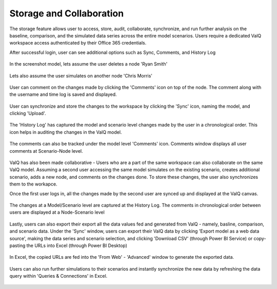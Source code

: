 Storage and Collaboration
================

The storage feature allows user to access, store, audit, collaborate, synchronize, and run further analysis on the baseline, comparison, and the simulated data series across the entire model scenarios.
Users require a dedicated ValQ workspace access authenticated by their Office 365 credentials.

After successful login, user can see additional options such as Sync, Comments, and History Log

.. figure:: _static/SC.1.png   
    :align: center
    :alt: alternate text   

In the screenshot model, lets assume the user deletes a node 'Ryan Smith' 

.. figure:: _static/SC.2.1.png   
    :align: center
    :alt: alternate text  

Lets also assume the user simulates on another node 'Chris Morris'

.. figure:: _static/SC.2.2.png   
    :align: center
    :alt: alternate text  

User can comment on the changes made by clicking the 'Comments' icon on top of the node. The comment along with the username and time log is saved and displayed.

.. figure:: _static/SC.3.png   
    :align: center
    :alt: alternate text  

User can synchronize and store the changes to the workspace by clicking the 'Sync' icon, naming the model, and clicking 'Upload'.

.. figure:: _static/SC.4.png   
    :align: center
    :alt: alternate text  

The 'History Log' has captured the model and scenario level changes made by the user in a chronological order.
This icon helps in auditing the changes in the ValQ model.

.. figure:: _static/SC.5.png   
    :align: center
    :alt: alternate text  

The comments can also be tracked under the model level 'Comments' icon.
Comments window displays all user comments at Scenario-Node level.

.. figure:: _static/SC.6.png   
    :align: center
    :alt: alternate text  

ValQ has also been made collaborative - Users who are a part of the same workspace can also collaborate on the same ValQ model.
Assuming a second user accessing the same model simulates on the existing scenario, creates additional scenario, adds a new node, and comments on the changes done.
To store these changes, the user also synchronizes them to the workapce.

Once the first user logs in, all the changes made by the second user are synced up and displayed at the ValQ canvas.

.. figure:: _static/SC.7.png   
    :align: center
    :alt: alternate text  

The changes at a Model/Scenario level are captured at the History Log.
The comments in chronological order between users are displayed at a Node-Scenario level

.. figure:: _static/SC.8.png   
    :align: center
    :alt: alternate text  

Lastly, users can also export their export all the data values fed and generated from ValQ - namely, basline, comparison, and scenario data.
Under the 'Sync' window, users can export their ValQ data by clicking 'Export model as a web data source', making the data series and scenario selection, and clicking 'Download CSV' (through Power BI Service) or copy-pasting the URLs into Excel (through Power BI Desktop)

.. figure:: _static/SC.9.1.png   
    :align: center
    :alt: alternate text  

In Excel, the copied URLs are fed into the 'From Web' - 'Advanced' window to generate the exported data.

.. figure:: _static/SC.10.png   
    :align: center
    :alt: alternate text  

Users can also run further simulations to their scenarios and instantly synchronize the new data by refreshing the data query within 'Queries & Connections' in Excel.

.. figure:: _static/SC.11.png   
    :align: center
    :alt: alternate text  
